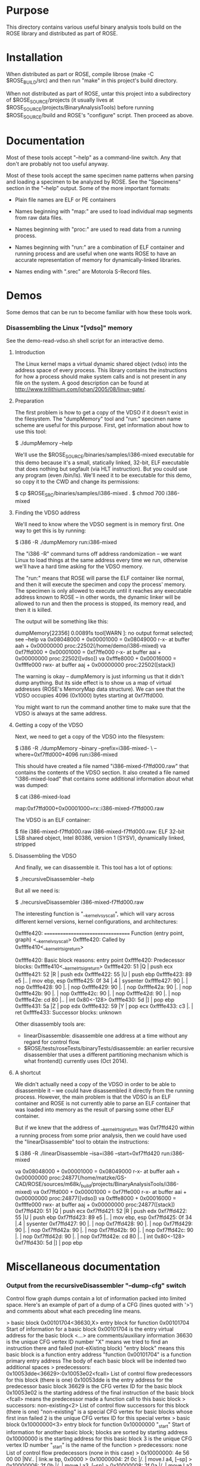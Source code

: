 * Purpose

  This directory contains various useful binary analysis tools build
  on the ROSE library and distributed as part of ROSE.

* Installation

  When distributed as part or ROSE, compile librose (make -C
  $ROSE_BUILD/src) and then run "make" in this project's build
  directory.

  When not distributed as part of ROSE, untar this project into a
  subdirectory of $ROSE_SOURCE/projects (it usually lives at
  $ROSE_SOURCE/projects/BinaryAnalysisTools) before running
  $ROSE_SOURCE/build and ROSE's "configure" script. Then proceed as
  above.

* Documentation

  Most of these tools accept "--help" as a command-line switch. Any
  that don't are probably not too useful anyway.

  Most of these tools accept the same specimen name patterns when
  parsing and loading a specimen to be analyzed by ROSE.  See the
  "Specimens" section in the "--help" output.  Some of the more
  important formats:
  
  + Plain file names are ELF or PE containers

  + Names beginning with "map:" are used to load individual map
    segments from raw data files.

  + Names beginning with "proc:" are used to read data from a running
    process.

  + Names beginning with "run:" are a combination of ELF container and
    running process and are useful when one wants ROSE to have an
    accurate representation of memory for dynamically-linked
    libraries.

  + Names ending with ".srec" are Motorola S-Record files.

* Demos

  Some demos that can be run to become familiar with how these tools
  work.

*** Disassembling the Linux "[vdso]" memory
    See the demo-read-vdso.sh shell script for an interactive demo.
***** Introduction

      The Linux kernel maps a virtual dynamic shared object (vdso) into
      the address space of every process.  This library contains the
      instructions for how a process should make system calls and is not
      present in any file on the system.  A good description can be
      found at [[http://www.trilithium.com/johan/2005/08/linux-gate/]].

***** Preparation
      
      The first problem is how to get a copy of the VDSO if it doesn't
      exist in the filesystem.  The "dumpMemory" tool and "run:"
      specimen name scheme are useful for this purpose.  First, get
      information about how to use this tool:

          $ ./dumpMemory --help

      We'll use the $ROSE_SOURCE/binaries/samples/i386-mixed
      executable for this demo because it's a small, statically
      linked, 32-bit, ELF executable that does nothing but segfault
      (via HLT instruction). But you could use any program (even
      /bin/ls). We'll need it to be executable for this demo, so copy
      it to the CWD and change its permissions:

	  $ cp $ROSE_SRC/binaries/samples/i386-mixed .
	  $ chmod 700 i386-mixed

***** Finding the VDSO address

      We'll need to know where the VDSO segment is in memory first. One
      way to get this is by running:

	  $ i386 -R ./dumpMemory run:i386-mixed

      The "i386 -R" command turns off address randomization -- we want
      Linux to load things at the same address every time we run,
      otherwise we'll have a hard time asking for the VDSO memory.

      The "run:" means that ROSE will parse the ELF container like
      normal, and then it will execute the specimen and copy the
      process' memory.  The specimen is only allowed to execute until
      it reaches any executable address known to ROSE -- in other
      words, the dynamic linker will be allowed to run and then the
      process is stopped, its memory read, and then it is killed.

      The output will be something like this:

	  dumpMemory[22356] 0.00891s tool[WARN ]: no output format selected; see --help
	  va 0x08048000 + 0x00001000 = 0x08049000 r-x- at buffer aah   + 0x00000000 proc:22502(/home/demo/i386-mixed)
	  va 0xf7ffd000 + 0x00001000 = 0xf7ffe000 r-x- at buffer aai   + 0x00000000 proc:22502([vdso])
	  va 0xfffe8000 + 0x00016000 = 0xffffe000 rwx- at buffer aaj   + 0x00000000 proc:22502([stack])

      The warning is okay -- dumpMemory is just informing us that it
      didn't dump anything. But its side effect is to show us a map of
      virtual addresses (ROSE's MemoryMap data structure). We can see
      that the VDSO occupies 4096 (0x1000) bytes starting at
      0xf7ffd000.

      You might want to run the command another time to make sure that
      the VDSO is always at the same address.

***** Getting a copy of the VDSO

      Next, we need to get a copy of the VDSO into the filesystem:

	  $ i386 -R ./dumpMemory --binary --prefix=i386-mixed- \
		--where=0xf7ffd000+4096 run:i386-mixed

      This should have created a file named "i386-mixed-f7ffd000.raw"
      that contains the contents of the VDSO section.  It also
      created a file named "i386-mixed-load" that contains some
      additional information about what was dumped:

	  $ cat i386-mixed-load
	  # Segment [0xf7ffd000,0xf7ffdfff] "proc:23097([vdso])"
	  map:0xf7ffd000+0x00001000=rx::i386-mixed-f7ffd000.raw

      The VDSO is an ELF container:

	  $ file i386-mixed-f7ffd000.raw 
	  i386-mixed-f7ffd000.raw: ELF 32-bit LSB shared object, Intel 80386, version 1 (SYSV), dynamically linked, stripped

***** Disassembling the VDSO

      And finally, we can disassemble it. This tool has a lot of
      options:

	  $ ./recursiveDisassembler --help

      But all we need is:

	  $ ./recursiveDisassembler i386-mixed-f7ffd000.raw

      The interesting function is "__kernel_vsyscall", which will vary
      across different kernel versions, kernel configurations, and
      architectures:

	  0xffffe420: ================================== Function (entry point, graph) <__kernel_vsyscall>
	  0xffffe420: Called by 0xffffe410<__kernel_rt_sigreturn>

	  0xffffe420: Basic block reasons: entry point
	  0xffffe420: Predecessor blocks: 0xffffe410<__kernel_rt_sigreturn>
	  0xffffe420: 51                      |Q       |   push   ecx
	  0xffffe421: 52                      |R       |   push   edx
	  0xffffe422: 55                      |U       |   push   ebp
	  0xffffe423: 89 e5                   |..      |   mov    ebp, esp
	  0xffffe425: 0f 34                   |.4      |   sysenter 
	  0xffffe427: 90                      |.       |   nop    
	  0xffffe428: 90                      |.       |   nop    
	  0xffffe429: 90                      |.       |   nop    
	  0xffffe42a: 90                      |.       |   nop    
	  0xffffe42b: 90                      |.       |   nop    
	  0xffffe42c: 90                      |.       |   nop    
	  0xffffe42d: 90                      |.       |   nop    
	  0xffffe42e: cd 80                   |..      |   int    0x80<-128>
	  0xffffe430: 5d                      |]       |   pop    ebp
	  0xffffe431: 5a                      |Z       |   pop    edx
	  0xffffe432: 59                      |Y       |   pop    ecx
	  0xffffe433: c3                      |.       |   ret    
	  0xffffe433: Successor blocks: unknown

      Other disassembly tools are:
          + linearDisassemble: disassemble one address at a time
            without any regard for control flow.
          + $ROSE/tests/roseTests/binaryTests/disassemble: an earlier
            recursive disassembler that uses a different partitioning
            mechanism which is what frontend() currently uses (Oct
            2014).

***** A shortcut

      We didn't actually need a copy of the VDSO in order to be able
      to disassemble it -- we could have disassembled it directly from
      the running process. However, the main problem is that the VDSO
      is an ELF container and ROSE is not currently able to parse an
      ELF container that was loaded into memory as the result of
      parsing some other ELF container.

      But if we knew that the address of __kernel_rt_sigreturn was
      0xf7ffd420 within a running process from some prior analysis,
      then we could have used the "linearDisassemble" tool to obtain
      the instructions:

	  $ i386 -R ./linearDisassemble --isa=i386 --start=0xf7ffd420 run:i386-mixed

	  va 0x08048000 + 0x00001000 = 0x08049000 r-x- at buffer aah   + 0x00000000 proc:24877(/home/matzke/GS-CAD/ROSE/sources/m68k/_build/projects/BinaryAnalysisTools/i386-mixed)
	  va 0xf7ffd000 + 0x00001000 = 0xf7ffe000 r-x- at buffer aai   + 0x00000000 proc:24877([vdso])
	  va 0xfffe8000 + 0x00016000 = 0xffffe000 rwx- at buffer aaj   + 0x00000000 proc:24877([stack])
	  0xf7ffd420: 51                      |Q       |   push   ecx
	  0xf7ffd421: 52                      |R       |   push   edx
	  0xf7ffd422: 55                      |U       |   push   ebp
	  0xf7ffd423: 89 e5                   |..      |   mov    ebp, esp
	  0xf7ffd425: 0f 34                   |.4      |   sysenter 
	  0xf7ffd427: 90                      |.       |   nop    
	  0xf7ffd428: 90                      |.       |   nop    
	  0xf7ffd429: 90                      |.       |   nop    
	  0xf7ffd42a: 90                      |.       |   nop    
	  0xf7ffd42b: 90                      |.       |   nop    
	  0xf7ffd42c: 90                      |.       |   nop    
	  0xf7ffd42d: 90                      |.       |   nop    
	  0xf7ffd42e: cd 80                   |..      |   int    0x80<-128>
	  0xf7ffd430: 5d                      |]       |   pop    ebp

* Miscellaneous documentation

*** Output from the recursiveDisassembler "--dump-cfg" switch

    Control flow graph dumps contain a lot of information packed into
    limited space.  Here's an example of part of a dump of a CFG (lines
    quoted with '>') and comments about what each preceding line means.

    >  basic block 0x00101704<36630,X> entry block for function 0x00101704
					    Start of information for a basic block
					    0x00101704 is the entry virtual address for the basic block
					    <...> are comments/auxiliary information
					    36630 is the unique CFG vertex ID number
					    "X" means we tried to find an instruction there and failed (not-eXisting block)
					    "entry block" means this basic block is a function entry address
					    "function 0x00101704" is a function primary entry address
					    The body of each basic block will be indented two additional spaces
    >    predecessors: 0x10053dde<36629>:0x10053e02<fcall>
					    List of control flow predecessors for this block (there is one)
					    0x10053dde is the entry address for the predecessor basic block
					    36629 is the CFG vertex ID for the basic block
					    0x10053e02 is the starting address of the final instruction of the basic block
					    <fcall> means the predecessor made a function call to this basic block
    >    successors: non-existing<2>
					    List of control flow successors for this block (there is one)
					    "non-existing" is a special CFG vertex for basic blocks whose first insn failed
					    2 is the unique CFG vertex ID for this special vertex
    >  basic block 0x10000000<3> entry block for function 0x10000000 "_start"
					    Start of information for another basic block; blocks are sorted by starting address
					    0x10000000 is the starting address for this basic block
					    3 is the unique CFG vertex ID number
					    "_start" is the name of the function
    >    predecessors: none
					    List of control flow predecessors (none in this case)
    >      0x10000000: 4e 56 00 00             |NV..    |   link.w bp, 0x0000
    >      0x10000004: 2f 0c                   |/.      |   move.l a4, [--sp]
    >      0x10000006: 2f 0b                   |/.      |   move.l a3, [--sp]
    >      0x10000008: 2f 0a                   |/.      |   move.l a2, [--sp]
    >      0x1000000a: 45 f9 10 69 47 54       |E..iGT  |   lea.l  [0x10694754<275334996>], a2
    >      0x10000010: 47 f9 10 69 51 ac       |G..iQ.  |   lea.l  [0x106951ac<275337644>], a3
    >      0x10000016: a3 40                   |.@      |   mov3q.l 0x00000001, d0
    >      0x10000018: b0 aa 00 18             |....    |   cmp.l  [a2+0x00000018], d0
    >      0x1000001c: 66 44                   |fD      |   bne.b  0x10000062<268435554>
					    List of instructions for the basic block in execution order
					    0x10000000 etc are the instruction starting addresses
					    2-digit hexadecimal are the machine code for the instruction in address order
					    Sometimes "." is used for "00" and "##" is used for "ff" to make these two stand out
					    Letters between '||' are the ASCII characters or '.' for non-graphic characters
					    <...> are comments (e.g., decimal representations); [...] are memory references
					    Operand order depends on the instruction architecture (m68k is source, destination)
    >    stack delta: 0xfffffff0<4294967280,-16>[32]
					    Amount by which this basic block adjusts the stack pointer
					    0xfffffff0 is the hexadecimal adjustment
					    <...> is a comment
					    4294967280 is the decimal representation
					    -16 is the signed decimal representation
					    32 is the width of the value in bits
    >    successors: 0x1000001e<4> 0x10000062<5>
					    List of control flow successors (2 in this case)
					    0x1000001e and 0x10000062 are basic block entry addresses
					    4 and 5 are the unique ID numbers for those CFG vertices
